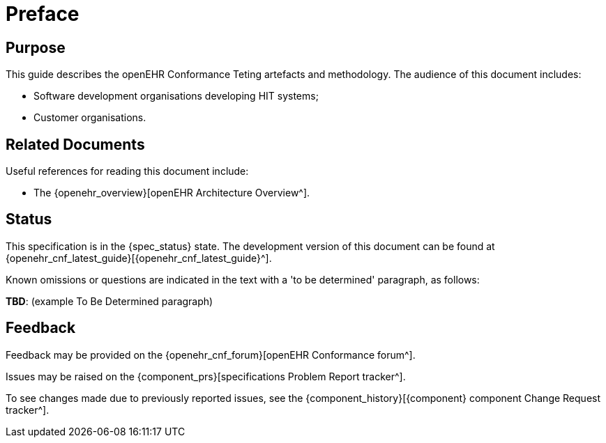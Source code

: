 = Preface

== Purpose

This guide describes the openEHR Conformance Teting artefacts and methodology. The audience of this document includes:

* Software development organisations developing HIT systems;
* Customer organisations.

== Related Documents

Useful references for reading this document include:

* The {openehr_overview}[openEHR Architecture Overview^].

== Status

This specification is in the {spec_status} state. The development version of this document can be found at {openehr_cnf_latest_guide}[{openehr_cnf_latest_guide}^].

Known omissions or questions are indicated in the text with a 'to be determined' paragraph, as follows:
[.tbd]
*TBD*: (example To Be Determined paragraph)

== Feedback

Feedback may be provided on the {openehr_cnf_forum}[openEHR Conformance forum^].

Issues may be raised on the {component_prs}[specifications Problem Report tracker^].

To see changes made due to previously reported issues, see the {component_history}[{component} component Change Request tracker^].

